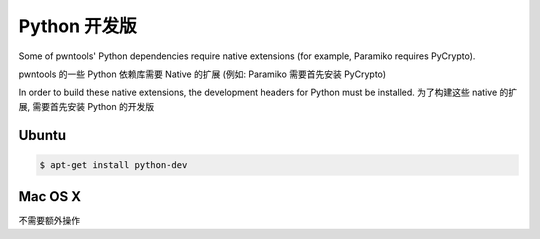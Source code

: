 Python 开发版
-----------------------------

Some of pwntools' Python dependencies require native extensions (for example, Paramiko requires PyCrypto).

pwntools 的一些 Python 依赖库需要 Native 的扩展 (例如: Paramiko 需要首先安装 PyCrypto)

In order to build these native extensions, the development headers for Python must be installed.
为了构建这些 native 的扩展, 需要首先安装 Python 的开发版

Ubuntu
^^^^^^^^^^^^^^^^

.. code-block:: bash

    $ apt-get install python-dev

Mac OS X
^^^^^^^^^^^^^^^^

不需要额外操作
